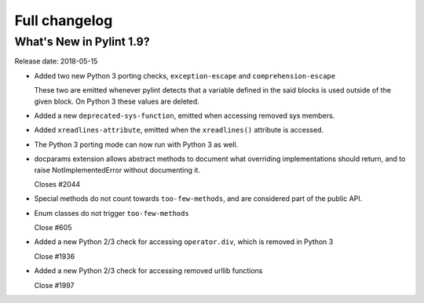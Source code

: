 Full changelog
==============

What's New in Pylint 1.9?
-------------------------

Release date: 2018-05-15

* Added two new Python 3 porting checks, ``exception-escape`` and ``comprehension-escape``

  These two are emitted whenever pylint detects that a variable defined in the
  said blocks is used outside of the given block. On Python 3 these values are deleted.

* Added a new ``deprecated-sys-function``, emitted when accessing removed sys members.

* Added ``xreadlines-attribute``, emitted when the ``xreadlines()`` attribute is accessed.

* The Python 3 porting mode can now run with Python 3 as well.

* docparams extension allows abstract methods to document what overriding
  implementations should return, and to raise NotImplementedError without
  documenting it.

  Closes #2044

* Special methods do not count towards ``too-few-methods``,
  and are considered part of the public API.

* Enum classes do not trigger ``too-few-methods``

  Close #605

* Added a new Python 2/3 check for accessing ``operator.div``, which is removed in Python 3

  Close #1936

* Added a new Python 2/3 check for accessing removed urllib functions

  Close #1997
